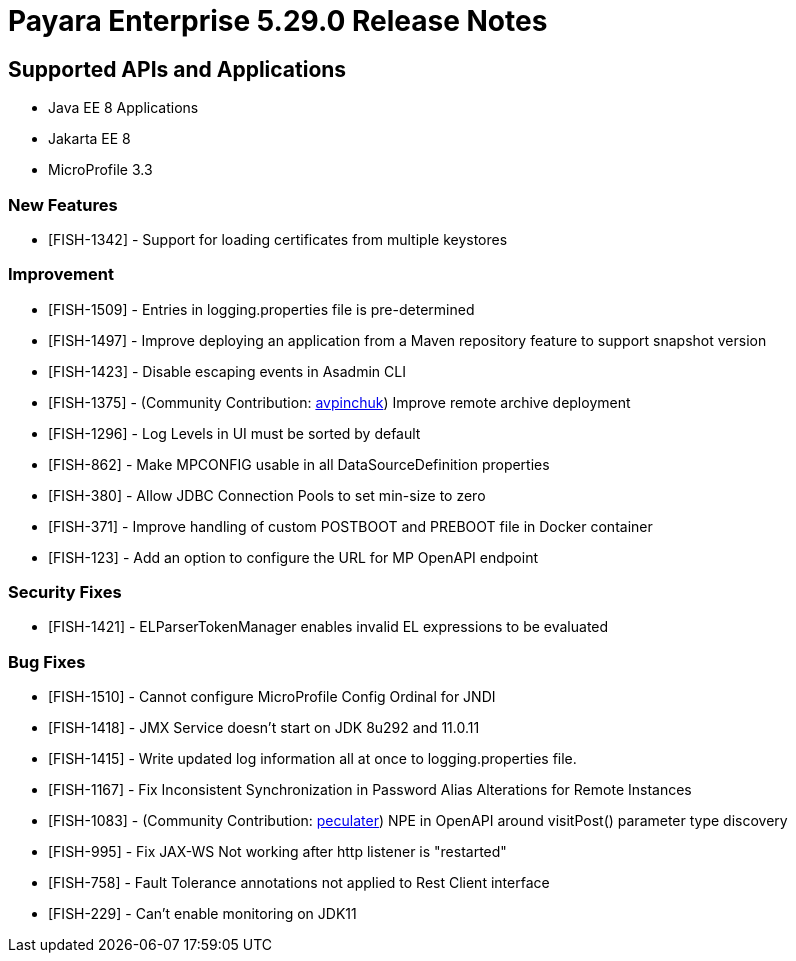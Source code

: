 = Payara Enterprise 5.29.0 Release Notes

== Supported APIs and Applications

 * Java EE 8 Applications
 * Jakarta EE 8
 * MicroProfile 3.3
 
=== New Features
* [FISH-1342] - Support for loading certificates from multiple keystores

=== Improvement
* [FISH-1509] - Entries in logging.properties file is pre-determined
* [FISH-1497] - Improve deploying an application from a Maven repository feature to support snapshot version
* [FISH-1423] - Disable escaping events in Asadmin CLI
* [FISH-1375] - (Community Contribution: https://github.com/avpinchuk[avpinchuk]) Improve remote archive deployment
* [FISH-1296] - Log Levels in UI must be sorted by default
* [FISH-862] - Make MPCONFIG usable in all DataSourceDefinition properties
* [FISH-380] - Allow JDBC Connection Pools to set min-size to zero
* [FISH-371] - Improve handling of custom POSTBOOT and PREBOOT file in Docker container
* [FISH-123] - Add an option to configure the URL for MP OpenAPI endpoint

=== Security Fixes
* [FISH-1421] - ELParserTokenManager enables invalid EL expressions to be evaluated

=== Bug Fixes
* [FISH-1510] - Cannot configure MicroProfile Config Ordinal for JNDI
* [FISH-1418] - JMX Service doesn't start on JDK 8u292 and 11.0.11
* [FISH-1415] - Write updated log information all at once to logging.properties file.
* [FISH-1167] - Fix Inconsistent Synchronization in Password Alias Alterations for Remote Instances
* [FISH-1083] - (Community Contribution: https://github.com/peculater[peculater]) NPE in OpenAPI around visitPost() parameter type discovery
* [FISH-995] - Fix JAX-WS Not working after http listener is "restarted"
* [FISH-758] - Fault Tolerance annotations not applied to Rest Client interface
* [FISH-229] - Can't enable monitoring on JDK11